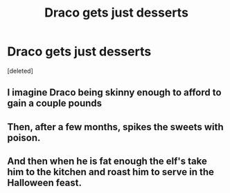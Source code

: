 #+TITLE: Draco gets just desserts

* Draco gets just desserts
:PROPERTIES:
:Score: 2
:DateUnix: 1592416838.0
:DateShort: 2020-Jun-17
:FlairText: Prompt
:END:
[deleted]


** I imagine Draco being skinny enough to afford to gain a couple pounds
:PROPERTIES:
:Author: zoomerboi69-420
:Score: 5
:DateUnix: 1592421344.0
:DateShort: 2020-Jun-17
:END:


** Then, after a few months, spikes the sweets with poison.
:PROPERTIES:
:Author: OSRS_King_Graham
:Score: 2
:DateUnix: 1592417063.0
:DateShort: 2020-Jun-17
:END:


** And then when he is fat enough the elf's take him to the kitchen and roast him to serve in the Halloween feast.
:PROPERTIES:
:Author: JOKERRule
:Score: 2
:DateUnix: 1592585321.0
:DateShort: 2020-Jun-19
:END:
